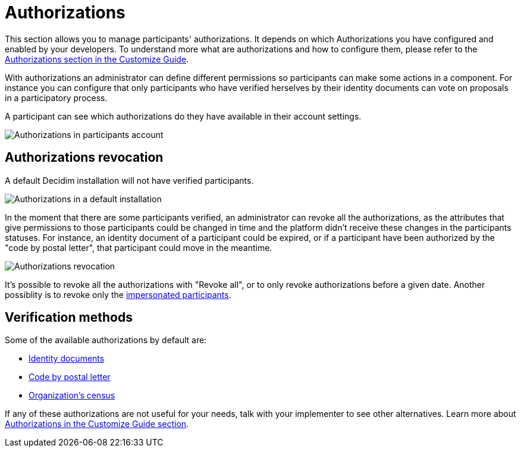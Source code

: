 = Authorizations

This section allows you to manage participants' authorizations. It depends on which Authorizations you have configured and
enabled by your developers. To understand more what are authorizations and how to configure them, please refer to the
xref:customize:authorizations.adoc[Authorizations section in the Customize Guide].

With authorizations an administrator can define different permissions so participants can make some actions in a component.
For instance you can configure that only participants who have verified herselves by their identity documents can vote on
proposals in a participatory process.

A participant can see which authorizations do they have available in their account settings.

image:authorizations_account.png[Authorizations in participants account]

== Authorizations revocation

A default Decidim installation will not have verified participants.

image:authorizations_admin_default.png[Authorizations in a default installation]

In the moment that there are some participants verified, an administrator can revoke all the authorizations, as the attributes
that give permissions to those participants could be changed in time and the platform didn't receive these changes in the
participants statuses. For instance, an identity document of a participant could be expired, or if a participant have been
authorized by the "code by postal letter", that participant could move in the meantime.

image:authorizations_admin_revocation.png[Authorizations revocation]

It's possible to revoke all the authorizations with "Revoke all", or to only revoke authorizations before a given date.
Another possiblity is to revoke only the xref:admin:participants/impersonations.adoc[impersonated participants].

== Verification methods

Some of the available authorizations by default are:

* xref:admin:participants/authorizations/identity_documents.adoc[Identity documents]
* xref:admin:participants/authorizations/code_postal_letter.adoc[Code by postal letter]
* xref:admin:participants/authorizations/census.adoc[Organization's census]

If any of these authorizations are not useful for your needs, talk with your implementer to see other alternatives. Learn
more about xref:customize:authorizations.adoc[Authorizations in the Customize Guide section].